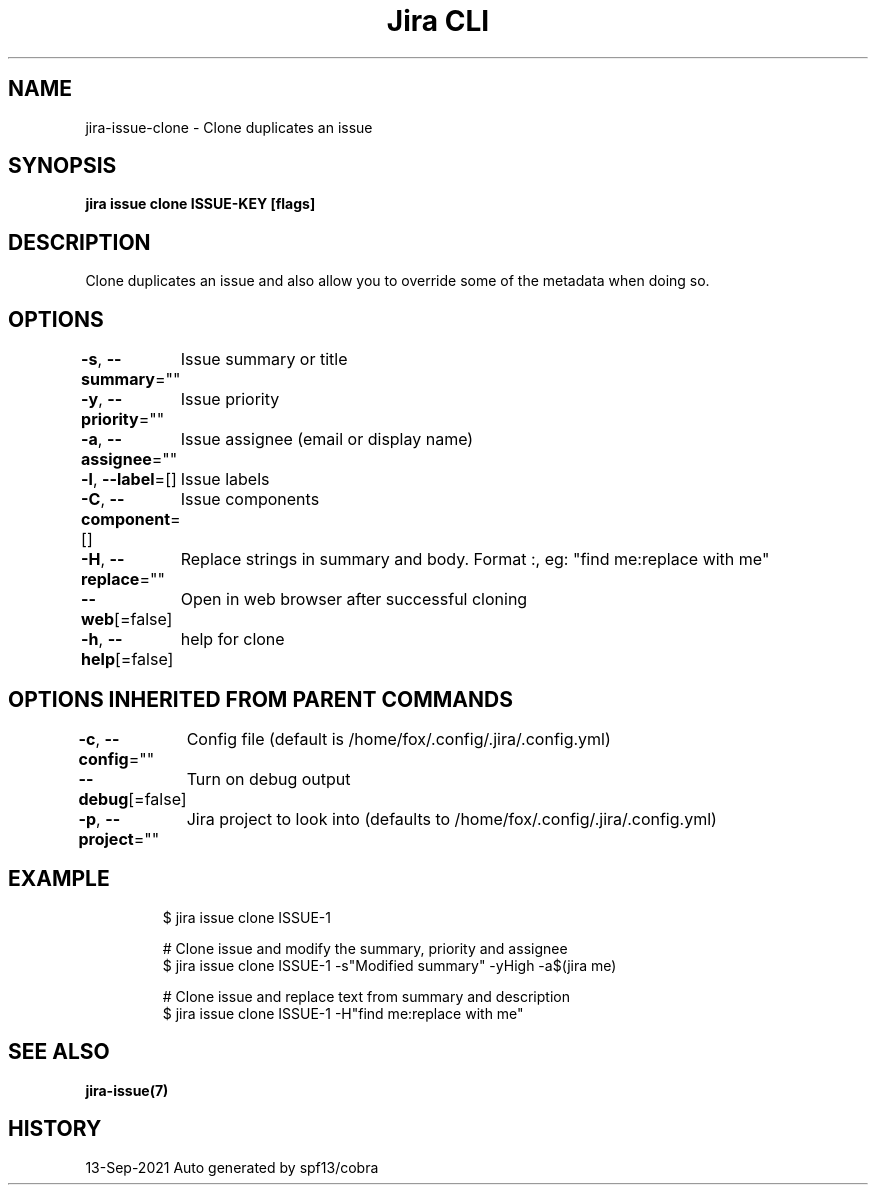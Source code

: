 .nh
.TH "Jira CLI" "7" "Sep 2021" "Auto generated by spf13/cobra" ""

.SH NAME
.PP
jira-issue-clone - Clone duplicates an issue


.SH SYNOPSIS
.PP
\fBjira issue clone ISSUE-KEY [flags]\fP


.SH DESCRIPTION
.PP
Clone duplicates an issue and also allow you to override some of the metadata when doing so.


.SH OPTIONS
.PP
\fB-s\fP, \fB--summary\fP=""
	Issue summary or title

.PP
\fB-y\fP, \fB--priority\fP=""
	Issue priority

.PP
\fB-a\fP, \fB--assignee\fP=""
	Issue assignee (email or display name)

.PP
\fB-l\fP, \fB--label\fP=[]
	Issue labels

.PP
\fB-C\fP, \fB--component\fP=[]
	Issue components

.PP
\fB-H\fP, \fB--replace\fP=""
	Replace strings in summary and body. Format :, eg: "find me:replace with me"

.PP
\fB--web\fP[=false]
	Open in web browser after successful cloning

.PP
\fB-h\fP, \fB--help\fP[=false]
	help for clone


.SH OPTIONS INHERITED FROM PARENT COMMANDS
.PP
\fB-c\fP, \fB--config\fP=""
	Config file (default is /home/fox/.config/.jira/.config.yml)

.PP
\fB--debug\fP[=false]
	Turn on debug output

.PP
\fB-p\fP, \fB--project\fP=""
	Jira project to look into (defaults to /home/fox/.config/.jira/.config.yml)


.SH EXAMPLE
.PP
.RS

.nf
$ jira issue clone ISSUE-1

# Clone issue and modify the summary, priority and assignee
$ jira issue clone ISSUE-1 -s"Modified summary" -yHigh -a$(jira me)

# Clone issue and replace text from summary and description
$ jira issue clone ISSUE-1 -H"find me:replace with me"

.fi
.RE


.SH SEE ALSO
.PP
\fBjira-issue(7)\fP


.SH HISTORY
.PP
13-Sep-2021 Auto generated by spf13/cobra
